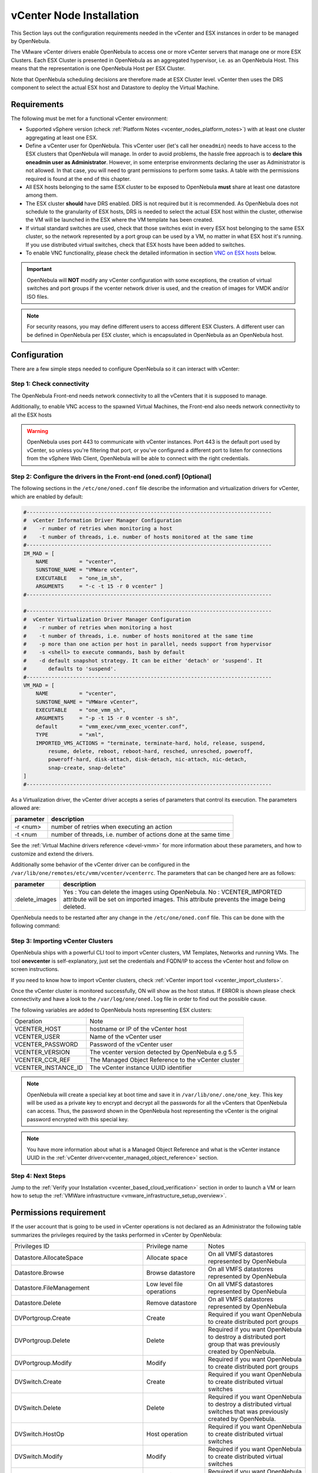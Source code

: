 .. _vcenter_node:

================================================================================
vCenter Node Installation
================================================================================

This Section lays out the configuration requirements needed in the vCenter and ESX instances in order to be managed by OpenNebula.

The VMware vCenter drivers enable OpenNebula to access one or more vCenter servers that manage one or more ESX Clusters. Each ESX Cluster is presented in OpenNebula as an aggregated hypervisor, i.e. as an OpenNebula Host. This means that the representation is one OpenNebula Host per ESX Cluster.

Note that OpenNebula scheduling decisions are therefore made at ESX Cluster level. vCenter then uses the DRS component to select the actual ESX host and Datastore to deploy the Virtual Machine.

Requirements
================================================================================

The following must be met for a functional vCenter environment:

* Supported vSphere version (check :ref:`Platform Notes <vcenter_nodes_platform_notes>`) with at least one cluster aggregating at least one ESX.
* Define a vCenter user for OpenNebula. This vCenter user (let's call her ``oneadmin``) needs to have access to the ESX clusters that OpenNebula will manage. In order to avoid problems, the hassle free approach is to **declare this oneadmin user as Administrator**. However, in some enterprise environments declaring the user as Administrator is not allowed. In that case, you will need to grant permissions to perform some tasks. A table with the permissions required is found at the end of this chapter.
* All ESX hosts belonging to the same ESX cluster to be exposed to OpenNebula **must** share at least one datastore among them.
* The ESX cluster **should** have DRS enabled. DRS is not required but it is recommended. As OpenNebula does not schedule to the granularity of ESX hosts, DRS is needed to select the actual ESX host within the cluster, otherwise the VM will be launched in the ESX where the VM template has been created.
* If virtual standard switches are used, check that those switches exist in every ESX host belonging to the same ESX cluster, so the network represented by a port group can be used by a VM, no matter in what ESX host it's running. If you use distributed virtual switches, check that ESX hosts have been added to switches.
* To enable VNC functionality, please check the detailed information in section `VNC on ESX hosts`_ below.

.. important:: OpenNebula will **NOT** modify any vCenter configuration with some exceptions, the creation of virtual switches and port groups if the vcenter network driver is used, and the creation of images for VMDK and/or ISO files.

.. note:: For security reasons, you may define different users to access different ESX Clusters. A different user can be defined in OpenNebula per ESX cluster, which is encapsulated in OpenNebula as an OpenNebula host.

Configuration
================================================================================

There are a few simple steps needed to configure OpenNebula so it can interact with vCenter:

Step 1: Check connectivity
--------------------------------------------------------------------------------

The OpenNebula Front-end needs network connectivity to all the vCenters that it is supposed to manage.

Additionally, to enable VNC access to the spawned Virtual Machines, the Front-end also needs network connectivity to all the ESX hosts

.. warning:: OpenNebula uses port 443 to communicate with vCenter instances. Port 443 is the default port used by vCenter, so unless you're filtering that port, or you've configured a different port to listen for connections from the vSphere Web Client, OpenNebula will be able to connect with the right credentials.

Step 2: Configure the drivers in the Front-end (oned.conf) [Optional]
--------------------------------------------------------------------------------

The following sections in the ``/etc/one/oned.conf`` file describe the information and virtualization drivers for vCenter, which are enabled by default:

.. code::

    #-------------------------------------------------------------------------------
    #  vCenter Information Driver Manager Configuration
    #    -r number of retries when monitoring a host
    #    -t number of threads, i.e. number of hosts monitored at the same time
    #-------------------------------------------------------------------------------
    IM_MAD = [
        NAME          = "vcenter",
        SUNSTONE_NAME = "VMWare vCenter",
        EXECUTABLE    = "one_im_sh",
        ARGUMENTS     = "-c -t 15 -r 0 vcenter" ]
    #-------------------------------------------------------------------------------

    #-------------------------------------------------------------------------------
    #  vCenter Virtualization Driver Manager Configuration
    #    -r number of retries when monitoring a host
    #    -t number of threads, i.e. number of hosts monitored at the same time
    #    -p more than one action per host in parallel, needs support from hypervisor
    #    -s <shell> to execute commands, bash by default
    #    -d default snapshot strategy. It can be either 'detach' or 'suspend'. It
    #       defaults to 'suspend'.
    #-------------------------------------------------------------------------------
    VM_MAD = [
        NAME          = "vcenter",
        SUNSTONE_NAME = "VMWare vCenter",
        EXECUTABLE    = "one_vmm_sh",
        ARGUMENTS     = "-p -t 15 -r 0 vcenter -s sh",
        default       = "vmm_exec/vmm_exec_vcenter.conf",
        TYPE          = "xml",
        IMPORTED_VMS_ACTIONS = "terminate, terminate-hard, hold, release, suspend,
            resume, delete, reboot, reboot-hard, resched, unresched, poweroff,
            poweroff-hard, disk-attach, disk-detach, nic-attach, nic-detach,
            snap-create, snap-delete"
    ]
    #-------------------------------------------------------------------------------

As a Virtualization driver, the vCenter driver accepts a series of parameters that control its execution. The parameters allowed are:

+----------------+-------------------------------------------------------------------+
| parameter      | description                                                       |
+================+===================================================================+
| -r <num>       | number of retries when executing an action                        |
+----------------+-------------------------------------------------------------------+
| -t <num        | number of threads, i.e. number of actions done at the same time   |
+----------------+-------------------------------------------------------------------+

See the :ref:`Virtual Machine drivers reference <devel-vmm>` for more information about these parameters, and how to customize and extend the drivers.

Additionally some behavior of the vCenter driver can be configured in the ``/var/lib/one/remotes/etc/vmm/vcenter/vcenterrc``. The parameters that can be changed here are as follows:

+----------------+-------------------------------------------------------------------+
| parameter      | description                                                       |
+================+===================================================================+
| :delete_images | Yes : You can delete the images using OpenNebula.                 |
|                | No  : VCENTER_IMPORTED attribute will be set on imported images.  |
|                | This attribute prevents the image being deleted.                  |
+----------------+-------------------------------------------------------------------+

OpenNebula needs to be restarted after any change in the ``/etc/one/oned.conf`` file. This can be done with the following command:

.. prompt:: bash $ auto

    $ sudo systemctl restart opennebula

.. _vcenter_import_host_tool:

Step 3: Importing vCenter Clusters
--------------------------------------------------------------------------------

OpenNebula ships with a powerful CLI tool to import vCenter clusters, VM Templates, Networks and running VMs. The tool **onevcenter** is self-explanatory, just set the credentials and FQDN/IP to access the vCenter host and follow on screen instructions.

If you need to know how to import vCenter clusters, check :ref:`vCenter import tool <vcenter_import_clusters>`.

Once the vCenter cluster is monitored successfully, ON will show as the host status. If ERROR is shown please check connectivity and have a look to the ``/var/log/one/oned.log`` file in order to find out the possible cause.

The following variables are added to OpenNebula hosts representing ESX clusters:

+---------------------+------------------------------------+
|    Operation        |                Note                |
+---------------------+------------------------------------+
| VCENTER_HOST        | hostname or IP of the vCenter host |
+---------------------+------------------------------------+
| VCENTER_USER        | Name of the vCenter user           |
+---------------------+------------------------------------+
| VCENTER_PASSWORD    | Password of the vCenter user       |
+---------------------+------------------------------------+
| VCENTER_VERSION     | The vcenter version detected by    |
|                     | OpenNebula e.g 5.5                 |
+---------------------+------------------------------------+
| VCENTER_CCR_REF     | The Managed Object Reference to    |
|                     | the vCenter cluster                |
+---------------------+------------------------------------+
| VCENTER_INSTANCE_ID | The vCenter instance UUID          |
|                     | identifier                         |
+---------------------+------------------------------------+

.. note::

   OpenNebula will create a special key at boot time and save it in ``/var/lib/one/.one/one_key``. This key will be used as a private key to encrypt and decrypt all the passwords for all the vCenters that OpenNebula can access. Thus, the password shown in the OpenNebula host representing the vCenter is the original password encrypted with this special key.

.. note::

   You have more information about what is a Managed Object Reference and what is the vCenter instance UUID in the :ref:`vCenter driver<vcenter_managed_object_reference>` section.


Step 4: Next Steps
--------------------------------------------------------------------------------

Jump to the :ref:`Verify your Installation <vcenter_based_cloud_verification>` section in order to launch a VM or learn how to setup the :ref:`VMWare infrastructure <vmware_infrastructure_setup_overview>`.


Permissions requirement
================================================================================

If the user account that is going to be used in vCenter operations is not declared as an Administrator the following table summarizes the privileges required by the tasks performed in vCenter by OpenNebula:

+---------------------------------------------+---------------------------------------------+----------------------------------------------------------------------------+
|               Privileges ID                 |             Privilege name                  |                       Notes                                                |
+---------------------------------------------+---------------------------------------------+----------------------------------------------------------------------------+
| Datastore.AllocateSpace                     | Allocate space                              | On all VMFS datastores represented by OpenNebula                           |
+---------------------------------------------+---------------------------------------------+----------------------------------------------------------------------------+
| Datastore.Browse                            | Browse datastore                            | On all VMFS datastores represented by OpenNebula                           |
+---------------------------------------------+---------------------------------------------+----------------------------------------------------------------------------+
| Datastore.FileManagement                    | Low level file operations                   | On all VMFS datastores represented by OpenNebula                           |
+---------------------------------------------+---------------------------------------------+----------------------------------------------------------------------------+
| Datastore.Delete                            | Remove datastore                            | On all VMFS datastores represented by OpenNebula                           |
+---------------------------------------------+---------------------------------------------+----------------------------------------------------------------------------+
| DVPortgroup.Create                          | Create                                      | Required if you want OpenNebula to create distributed port groups          |
+---------------------------------------------+---------------------------------------------+----------------------------------------------------------------------------+
| DVPortgroup.Delete                          | Delete                                      | Required if you want OpenNebula to destroy a distributed port group that   |
|                                             |                                             | was previously created by OpenNebula.                                      |
+---------------------------------------------+---------------------------------------------+----------------------------------------------------------------------------+
| DVPortgroup.Modify                          | Modify                                      | Required if you want OpenNebula to create distributed port groups          |
+---------------------------------------------+---------------------------------------------+----------------------------------------------------------------------------+
| DVSwitch.Create                             | Create                                      | Required if you want OpenNebula to create distributed virtual switches     |
+---------------------------------------------+---------------------------------------------+----------------------------------------------------------------------------+
| DVSwitch.Delete                             | Delete                                      | Required if you want OpenNebula to destroy a distributed virtual switches  |
|                                             |                                             | that was previously created by OpenNebula.                                 |
+---------------------------------------------+---------------------------------------------+----------------------------------------------------------------------------+
| DVSwitch.HostOp                             | Host operation                              | Required if you want OpenNebula to create distributed virtual switches     |
+---------------------------------------------+---------------------------------------------+----------------------------------------------------------------------------+
| DVSwitch.Modify                             | Modify                                      | Required if you want OpenNebula to create distributed virtual switches     |
+---------------------------------------------+---------------------------------------------+----------------------------------------------------------------------------+
| DVSwitch.PortSetting                        | Port setting operation                      | Required if you want OpenNebula to create distributed virtual switches     |
+---------------------------------------------+---------------------------------------------+----------------------------------------------------------------------------+
| Host.Config.Network                         | Network configuration                       | Required an all **ESX hosts** where you want OpenNebula to create, update  |
|                                             |                                             | or delete virtual switches and port groups                                 |
+---------------------------------------------+---------------------------------------------+----------------------------------------------------------------------------+
| Network.Assign                              | Assign network                              | Required on any network the Virtual Machine will be connected to           |
+---------------------------------------------+---------------------------------------------+----------------------------------------------------------------------------+
| Resource.ApplyRecommendation                | Apply recommendation                        | On all Storage Pods (Storage DRS cluster) represented by OpenNebula        |
+---------------------------------------------+---------------------------------------------+----------------------------------------------------------------------------+
| Resource.AssignVMToPool                     | Assign virtual machine to resource pool     | Required to assign a resource pool to a virtual machine                    |
+---------------------------------------------+---------------------------------------------+----------------------------------------------------------------------------+
| Resource.ColdMigrate                        | Migrate powered off virtual machine         | Required to migrate powered off virtual machine                            |
+---------------------------------------------+---------------------------------------------+----------------------------------------------------------------------------+
| Resource.HotMigrate                         | Migrate powered on virtual machine          | Required to migrate powered on virtual machine                             |
+---------------------------------------------+---------------------------------------------+----------------------------------------------------------------------------+
| System.Read                                 | Read                                        | Required to rename Uplink port group for a distributed switch only if you  |
|                                             |                                             | want OpenNebula to create distributed virtual switches.                    |
+---------------------------------------------+---------------------------------------------+----------------------------------------------------------------------------+
| VirtualMachine.Config.AddExistingDisk       | Add existing disk                           | Required to browse for and attach an existing virtual disk                 |
+---------------------------------------------+---------------------------------------------+----------------------------------------------------------------------------+
| VirtualMachine.Config.AddNewDisk            | Add new disk                                | Required to create and attach a new virtual disk                           |
+---------------------------------------------+---------------------------------------------+----------------------------------------------------------------------------+
| VirtualMachine.Config.AddRemoveDevice       | Add or remove device                        | Required to add or remove virtual devices                                  |
+---------------------------------------------+---------------------------------------------+----------------------------------------------------------------------------+
| VirtualMachine.Config.AdvancedConfig        | Advanced                                    | Required to make advanced configuration changes                            |
+---------------------------------------------+---------------------------------------------+----------------------------------------------------------------------------+
| VirtualMachine.Config.Annotation            | Set annotation                              | Required to set annotation on a virtual machine                            |
+---------------------------------------------+---------------------------------------------+----------------------------------------------------------------------------+
| VirtualMachine.Config.ChangeTracking        | Disk change tracking                        | Required to enable or disable change tracking for the                      |
|                                             |                                             | virtual machine's disks                                                    |
+---------------------------------------------+---------------------------------------------+----------------------------------------------------------------------------+
| VirtualMachine.Config.CPUCount              | Change CPU count                            | Required to change the number of virtual CPUs                              |
+---------------------------------------------+---------------------------------------------+----------------------------------------------------------------------------+
| VirtualMachine.Config.DiskExtend            | Extend virtual disk                         | Required to extend virtual disk                                            |
+---------------------------------------------+---------------------------------------------+----------------------------------------------------------------------------+
| VirtualMachine.Config.HostUSBDevice         | Host USB device                             | Required to add, remove or edit a virtual USB device backed by             |
|                                             |                                             | a host USB device                                                          |
+---------------------------------------------+---------------------------------------------+----------------------------------------------------------------------------+
| VirtualMachine.Config.Memory                | Memory                                      | Required to set the amount of virtual machine memory                       |
+---------------------------------------------+---------------------------------------------+----------------------------------------------------------------------------+
| VirtualMachine.Config.RawDevice             | Raw device                                  | Required to virtual machine raw device configuration                       |
+---------------------------------------------+---------------------------------------------+----------------------------------------------------------------------------+
| VirtualMachine.Config.RemoveDisk            | Remove disk                                 | Required to detach and optionally remove a virtual disk                    |
+---------------------------------------------+---------------------------------------------+----------------------------------------------------------------------------+
| VirtualMachine.Config.Rename                | Rename                                      | Required to rename a virtual machine                                       |
+---------------------------------------------+---------------------------------------------+----------------------------------------------------------------------------+
| VirtualMachine.Config.Settings              | Settings                                    | Required to change virtual machine settings                                |
+---------------------------------------------+---------------------------------------------+----------------------------------------------------------------------------+
| VirtualMachine.Config.SwapPlacement         | Swapfile placement                          | Required to set the placement policy for single virtual machine's swapfile |
+---------------------------------------------+---------------------------------------------+----------------------------------------------------------------------------+
| VirtualMachine.Interact.DeviceConnection    | Device connection                           | Required to Connect/disconnect media and network devices                   |
+---------------------------------------------+---------------------------------------------+----------------------------------------------------------------------------+
| VirtualMachine.Interact.PowerOff            | Power Off                                   | Required to power off or shutdown a virtual machine                        |
+---------------------------------------------+---------------------------------------------+----------------------------------------------------------------------------+
| VirtualMachine.Interact.PowerOn             | Power On                                    | Required to power on or resume a virtual machine                           |
+---------------------------------------------+---------------------------------------------+----------------------------------------------------------------------------+
| VirtualMachine.Interact.Reset               | Reset                                       | Reset (power cycle) a virtual machine                                      |
+---------------------------------------------+---------------------------------------------+----------------------------------------------------------------------------+
| VirtualMachine.Interact.SetCDMedia          | Configure CD media                          | Configure a different media for virtual CD-ROMs                            |
+---------------------------------------------+---------------------------------------------+----------------------------------------------------------------------------+
| VirtualMachine.Interact.SetFloppyMedia      | Configure floppy media                      | Required to Configure a different                                          |
+---------------------------------------------+---------------------------------------------+----------------------------------------------------------------------------+
| VirtualMachine.Interact.Suspend             | Suspend                                     | Required to suspend a virtual machine                                      |
+---------------------------------------------+---------------------------------------------+----------------------------------------------------------------------------+
| VirtualMachine.Inventory.Create             | Create new                                  | Required to create a new virtual machine or template                       |
+---------------------------------------------+---------------------------------------------+----------------------------------------------------------------------------+
| VirtualMachine.Inventory.CreateFromExisting | Create from existing                        | Required to create a virtual machine based on an existing virtual machine  |
|                                             |                                             | or template                                                                |
+---------------------------------------------+---------------------------------------------+----------------------------------------------------------------------------+
| VirtualMachine.Inventory.Delete             | Remove                                      | Required to remove a virtual machine                                       |
+---------------------------------------------+---------------------------------------------+----------------------------------------------------------------------------+
| VirtualMachine.Inventory.Move               | Move                                        | Required to move a virtual machine                                         |
+---------------------------------------------+---------------------------------------------+----------------------------------------------------------------------------+
| VirtualMachine.Inventory.Register           | Register                                    | Required to add an existing virtual machine to the inventory               |
+---------------------------------------------+---------------------------------------------+----------------------------------------------------------------------------+
| VirtualMachine.Inventory.Unregister         | Unregister                                  | Required to unregister a virtual machine                                   |
+---------------------------------------------+---------------------------------------------+----------------------------------------------------------------------------+
| VirtualMachine.Provisioning.CloneTemplate   | Clone template                              | Required to clone a template                                               |
+---------------------------------------------+---------------------------------------------+----------------------------------------------------------------------------+
| VirtualMachine.Provisioning.DeployTemplate  | Deploy template                             | Required to deploy a virtual machine from a particular template            |
+---------------------------------------------+---------------------------------------------+----------------------------------------------------------------------------+
| VirtualMachine.Provisioning.ReadCustSpecs   | Read customization specifications           | Required to read customization specifications                              |
+---------------------------------------------+---------------------------------------------+----------------------------------------------------------------------------+
| VirtualMachine.State.CreateSnapshot         | Create snapshot                             | Required to create a new snapshot of a virtual machine.                    |
+---------------------------------------------+---------------------------------------------+----------------------------------------------------------------------------+
| VirtualMachine.State.RemoveSnapshot         | Remove snapshot                             | Required to remove snapshots from a virtual machine                        |
+---------------------------------------------+---------------------------------------------+----------------------------------------------------------------------------+
| VirtualMachine.State.RevertToSnapshot       | Revert to snapshot                          | Required to revert a virtual machine to a particular snapshot              |
+---------------------------------------------+---------------------------------------------+----------------------------------------------------------------------------+

Special Permission
------------------

The above permissions, except one, can be set at the Cluster level. However, OpenNebula needs access to the Customization spec for successful monitoring. This is a special privilege because it needs to be applied to vCenter server level. It means that if you try to apply the previous privileges into a cluster/datacenter and their inheritors, OpenNebula will fail and it will tell you that higher level permissions are necessary.

Our recommended approach its to create two roles, one for the general permissions ("opennebulapermissions") that can be applied in the Cluster level, and another to handle this single permission. This way, you can create a role managing all OpenNebula permissions and another role (called for instance readcustspec) with **only** the next one:

+---------------------------------------------+---------------------------------------------+----------------------------------------------------------------------------+
|               Privileges ID                 |             Privilege name                  |                       Notes                                                |
+---------------------------------------------+---------------------------------------------+----------------------------------------------------------------------------+
| VirtualMachine.Provisioning.ReadCustSpecs   | Read customization specifications           | Required to read customization specifications                              |
+---------------------------------------------+---------------------------------------------+----------------------------------------------------------------------------+

Once you have created the proper role, one way to manage these privileges is creating two groups.

  - The first group needs to be assigned the **readcustspec** role. Place the OpenNebula user inside this group and grant permission over the vCenter instance to the group.
  - The second groups needs to be assigned the **opennebulapermissions** role. Place the OpenNebula user inside this group and grant permission over the desired cluster to the group.

.. note::
    Do not forget to add the proper permissions to the datastores and any resource accessed by your OpenNebula user.

VNC on ESX hosts
================================================================================

To enable VNC functionality, you need to allow access to the VNC ports on ESX hosts. By default, access to these ports is filtered by the firewall. We provide an installation package, which adds the **VNC** ruleset (port range 5900-11999 excluding known reserved ports) and permits access to these ports. Also OpenNebula needs to be reconfigured to respect this specific VNC ports range. This package must be installed on each ESX host; it can be done via CLI or web UI. We'll cover the necessary steps for both ways here.

Locations of the VIB installation package or ZIP bundle:

* On your OpenNebula Front-end server, in ``/usr/share/one/esx-fw-vnc/``.
  Installed as part of the package

  * **opennebula-server** on RHEL/CentOS
  * **opennebula** on Debian and Ubuntu.

* On the public download server. In a case of installation problems,
  insecure HTTP access can be used at your own risk!

  * https://downloads.opennebula.io/packages/opennebula-5.11.80/fw-vnc-5.11.80.vib
  * https://downloads.opennebula.io/packages/opennebula-5.11.80/fw-vnc-5.11.80.zip


.. note::

   Make sure that the ESX hosts are reachable from the OpenNebula Front-end.

The VNC range whitelisted on ESX hosts must be specified in the OpenNebula configuration located in ``/etc/one/oned.conf``. Please change the ``VNC_PORTS`` section following way:

.. code::

    VNC_PORTS = [
        START    = 5900,
        RESERVED = "5988:5989, 6999, 8000, 8042:8045, 8080, 8100, 8182, 8200, 8300:8302, 8889, 9000, 9080, 12000:65535"
    ]

and, restart OpenNebula:

.. prompt:: bash $ auto

    $ sudo systemctl restart opennebula

Using CLI
---------

.. note::

    Please replace the placeholder variables ``$ESX_HOST`` (ESX hostname),
    ``$ESX_USER`` (access user name) and ``$ESX_PSWD`` (access user's password)
    with the valid access parameters depending on your infrastructure configuration.

**Over SSH**

If you have enabled direct SSH access on the ESX hosts, copy the VIB installation
packages to the ESX host via scp. Login the ESX host via SSH, allow the community
packages to be installed and do the install.

.. note::

    The absolute path to the VIB must be provided.

.. prompt:: bash $ auto

    $ scp /usr/share/one/esx-fw-vnc/fw-vnc.* $ESX_HOST:/tmp/
    $ ssh $ESX_HOST
    $ esxcli software acceptance set --level=CommunitySupported
    $ esxcli software vib install -v /tmp/fw-vnc.vib

This enables VNC ports for any remote host. You should
limit access to the VNC only from your OpenNebula Front-end. In this
example, we restrict access only from IP address 192.168.0.1.

.. prompt:: bash $ auto

    $ esxcli network firewall ruleset set --ruleset-id VNC --allowed-all false
    $ esxcli network firewall ruleset allowedip add --ruleset-id VNC --ip-address 192.168.0.1/32
    $ esxcli network firewall ruleset allowedip list --ruleset-id VNC

Repeat for each ESX host.

**VMware vSphere CLI**

If you have a working VMware vSphere CLI, you can install the package
remotely via ``esxcli``.

First, check the CLI is working:

.. prompt:: bash $ auto

    $ esxcli --server $ESX_HOST --username $ESX_USER --password $ESX_PSWD system version get

If the connection fails on untrusted fingerprint, please specify the valid
one as an extra ``esxcli`` parameter ``--thumbprint``. Example:

.. prompt:: bash $ auto

    $ esxcli --server $ESX_HOST --username $ESX_USER --password $ESX_PSWD system version get
    Connect to $ESX_HOST failed. Server SHA-1 thumbprint: 00:11:22:33:...:11:22:33 (not trusted).
    $ esxcli --server $ESX_HOST --username $ESX_USER --password $ESX_PSWD --thumbprint '00:11:22:33:...:11:22:33' system version get
      Product: VMware ESXi
      Version: 6.5.0
      Build: Releasebuild-4887370
      Update: 0
      Patch: 9

Now, with all required connection parameters from a test above, use the ``esxcli``
to allow the community packages to be installed and proceed with the install.

.. note::

    VIB must be accessible from the ESX host, as an absolute file path
    on the ESX host or downloadable URL.

.. prompt:: bash $ auto

    $ esxcli <connection options> software acceptance set --level=CommunitySupported
    $ esxcli <connection options> software vib install -v 'https://downloads.opennebula.io/packages/opennebula-5.11.80/fw-vnc-5.11.80.vib'

This enables VNC ports for any remote host. You should
limit access to the VNC only from your OpenNebula Front-end. In this
example, we restrict access only from IP address 192.168.0.1.

.. prompt:: bash $ auto

    $ esxcli <connection options> network firewall ruleset set --ruleset-id VNC --allowed-all false
    $ esxcli <connection options> network firewall ruleset allowedip add --ruleset-id VNC --ip-address 192.168.0.1/32
    $ esxcli <connection options> network firewall ruleset allowedip list --ruleset-id VNC

Repeat for each ESX host.

Using UI
--------

The VIB package can also be installed over vSphere and ESX web UIs.

* Allow the custom VIB package to be installed (in the vSphere client)

  * Login the vSphere client
  * Go to Home -> Inventories -> Hosts and Clusters
  * Select the ESX host and its tab **Manage** or **Configure** (depends on the vSphere version)
  * Select **Security Profile** in the **System category**
  * At the very bottom, select edit on **Host Image Profile Acceptance Level**
  * Switch to **Community Supported** and confirm with **OK**

.. image:: ../../images/vcenter_acceptance_level.png
    :width: 50%
    :align: center

* Install the VIB package (in the ESX host UI)

  * Login the ESX host UI
  * Go to Help -> Update in top right corner
  * Provide the VIB URL or absolute local path and click on **Update**

.. image:: ../../images/vcenter_install_vib.png
    :width: 50%
    :align: center

* Restrict VNC access to the OpenNebula Front-end only (in the vSphere client)

  * Go back again to the ESX host details in the vSphere client
  * Reload the vSphere page to see current data
  * Check again **Security Profile** in the **System category**, look on the Firewall/Incoming Connections for new **VNC** item
  * Click on **Edit** for the Firewall
  * Find the VNC and optionally restrict access only to your OpenNebula Front-end (e.g. for 192.168.0.1):

.. image:: ../../images/vcenter_enable_vnc.png
    :width: 90%
    :align: center

Repeat for each ESX host.
